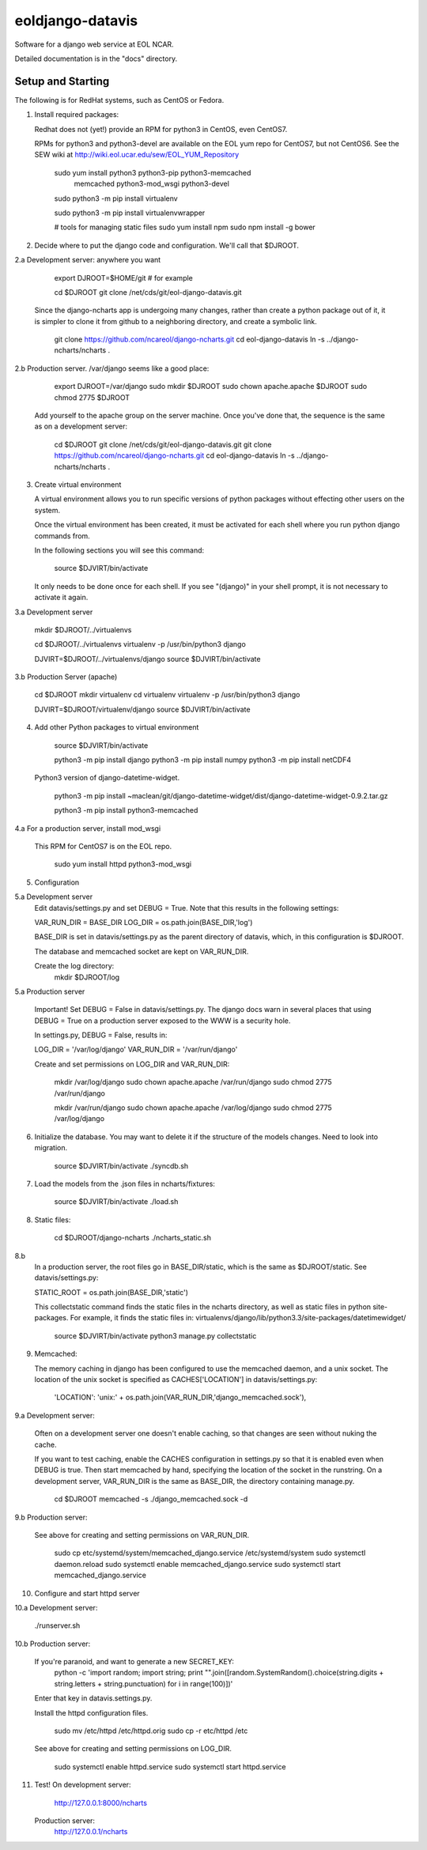 =====
eoldjango-datavis
=====

Software for a django web service at EOL NCAR.

Detailed documentation is in the "docs" directory.

Setup and Starting
-----------

The following is for RedHat systems, such as CentOS or Fedora.

1. Install required packages:

   Redhat does not (yet!) provide an RPM for python3 in CentOS, even CentOS7.

   RPMs for python3 and python3-devel are available on the EOL yum repo for
   CentOS7, but not CentOS6. See the SEW wiki at http://wiki.eol.ucar.edu/sew/EOL_YUM_Repository

    sudo yum install python3 python3-pip python3-memcached \
        memcached python3-mod_wsgi python3-devel

    sudo python3 -m pip install virtualenv

    sudo python3 -m pip install virtualenvwrapper

    # tools for managing static files
    sudo yum install npm
    sudo npm install -g bower

2. Decide where to put the django code and configuration.
   We'll call that $DJROOT.

2.a Development server:  anywhere you want

        export DJROOT=$HOME/git     # for example

        cd $DJROOT
        git clone /net/cds/git/eol-django-datavis.git

   Since the django-ncharts app is undergoing many changes, rather than
   create a python package out of it, it is simpler to clone it from github
   to a neighboring directory, and create a symbolic link.

        git clone https://github.com/ncareol/django-ncharts.git
        cd eol-django-datavis
        ln -s ../django-ncharts/ncharts .

2.b Production server.  /var/django seems like a good place:

        export DJROOT=/var/django
        sudo mkdir $DJROOT
        sudo chown apache.apache $DJROOT
        sudo chmod 2775 $DJROOT

    Add yourself to the apache group on the server machine.
    Once you've done that, the sequence is the same as on a development server:

        cd $DJROOT
        git clone /net/cds/git/eol-django-datavis.git
        git clone https://github.com/ncareol/django-ncharts.git
        cd eol-django-datavis
        ln -s ../django-ncharts/ncharts .

3. Create virtual environment

   A virtual environment allows you to run specific versions of python
   packages without effecting other users on the system.

   Once the virtual environment has been created, it must be activated for each
   shell where you run python django commands from.
   
   In the following sections you will see this command:

        source $DJVIRT/bin/activate

   It only needs to be done once for each shell.  If you see "(django)" in your
   shell prompt, it is not necessary to activate it again.

3.a Development server

        mkdir $DJROOT/../virtualenvs

        cd $DJROOT/../virtualenvs
        virtualenv -p /usr/bin/python3 django

        DJVIRT=$DJROOT/../virtualenvs/django
        source $DJVIRT/bin/activate

3.b Production Server (apache)

        cd $DJROOT
        mkdir virtualenv
        cd virtualenv
        virtualenv -p /usr/bin/python3 django

        DJVIRT=$DJROOT/virtualenv/django
        source $DJVIRT/bin/activate

4. Add other Python packages to virtual environment

        source $DJVIRT/bin/activate

        python3 -m pip install django
        python3 -m pip install numpy
        python3 -m pip install netCDF4

   Python3 version of django-datetime-widget.

        python3 -m pip install ~maclean/git/django-datetime-widget/dist/django-datetime-widget-0.9.2.tar.gz

        python3 -m pip install python3-memcached

4.a For a production server, install mod_wsgi

   This RPM for CentOS7 is on the EOL repo.

        sudo yum install httpd python3-mod_wsgi

5. Configuration

5.a Development server
    Edit datavis/settings.py and set DEBUG = True. Note that this results in
    the following settings:

    VAR_RUN_DIR = BASE_DIR
    LOG_DIR = os.path.join(BASE_DIR,'log')

    BASE_DIR is set in datavis/settings.py as the parent directory of datavis,
    which, in this configuration is $DJROOT.

    The database and memcached socket are kept on VAR_RUN_DIR.

    Create the log directory:
        mkdir $DJROOT/log

5.a Production server

    Important!  Set DEBUG = False in datavis/settings.py. The django docs
    warn in several places that using DEBUG = True on a production
    server exposed to the WWW is a security hole.
    
    In settings.py, DEBUG = False, results in:

    LOG_DIR = '/var/log/django'
    VAR_RUN_DIR = '/var/run/django'

    Create and set permissions on LOG_DIR and VAR_RUN_DIR:

        mkdir /var/log/django
        sudo chown apache.apache /var/run/django
        sudo chmod 2775 /var/run/django

        mkdir /var/run/django
        sudo chown apache.apache /var/log/django
        sudo chmod 2775 /var/log/django

6. Initialize the database. You may want to delete it if the structure of the
   models changes. Need to look into migration.
    
        source $DJVIRT/bin/activate
        ./syncdb.sh

7. Load the models from the .json files in ncharts/fixtures:

        source $DJVIRT/bin/activate
        ./load.sh

8. Static files:

        cd $DJROOT/django-ncharts
        ./ncharts_static.sh
8.b
   In a production server, the root files go in BASE_DIR/static,
   which is the same as $DJROOT/static. See datavis/settings.py:

   STATIC_ROOT = os.path.join(BASE_DIR,'static')

   This collectstatic command finds the static files in the ncharts directory,
   as well as static files in python site-packages. For example, it finds
   the static files in:
   virtualenvs/django/lib/python3.3/site-packages/datetimewidget/

        source $DJVIRT/bin/activate
        python3 manage.py collectstatic

9. Memcached:

   The memory caching in django has been configured to use the memcached daemon, and
   a unix socket.  The location of the unix socket is specified as CACHES['LOCATION'] in
   datavis/settings.py:
    'LOCATION': 'unix:' + os.path.join(VAR_RUN_DIR,'django_memcached.sock'),

9.a Development server:
    
    Often on a development server one doesn't enable caching, so that
    changes are seen without nuking the cache.
    
    If you want to test caching, enable the CACHES configuration in settings.py
    so that it is enabled even when DEBUG is true. Then start memcached by hand,
    specifying the location of the socket in the runstring.  On a development server,
    VAR_RUN_DIR is the same as BASE_DIR, the directory containing manage.py.

        cd $DJROOT
        memcached -s ./django_memcached.sock -d

9.b Production server:
    
    See above for creating and setting permissions on VAR_RUN_DIR.

        sudo cp etc/systemd/system/memcached_django.service /etc/systemd/system
        sudo systemctl daemon.reload
        sudo systemctl enable memcached_django.service
        sudo systemctl start memcached_django.service


10. Configure and start httpd server


10.a Development server:

        ./runserver.sh

10.b Production server:

    If you're paranoid, and want to generate a new SECRET_KEY:
        python -c 'import random; import string; print "".join([random.SystemRandom().choice(string.digits + string.letters + string.punctuation) for i in range(100)])'

    Enter that key in datavis.settings.py.

    Install the httpd configuration files.

        sudo mv /etc/httpd /etc/httpd.orig
        sudo cp -r etc/httpd /etc

    See above for creating and setting permissions on LOG_DIR.

        sudo systemctl enable httpd.service
        sudo systemctl start httpd.service

11. Test!
    On development server:
        http://127.0.0.1:8000/ncharts

    Production server:
        http://127.0.0.1/ncharts


